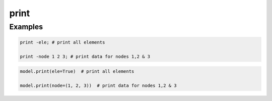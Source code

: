 .. _print:

print
^^^^^


.. tabs::

   .. tab:: Python
      
      .. py:method:: Model.print([file, node, ele])
         
         Print information about a :class:`Model` to *stdout*, or a file.

         :param file: The name of the file to which data will be sent. Overwrites existing file. Default is to print to *stdout*.
         :param node: :ref:`Node` tags to print. Default is to print all nodes.
         :type node: |integerTuple|
         :param ele: :ref:`Element` tags to print. Default is to print all elements.
         :type ele: |integerTuple|

   
   .. tab:: Tcl
      
      .. function:: print <-file $fileName> [-node|-ele] <-flag $flag > {*}$tags
  
         fileName    (optional) name of file to which data will be sent. overwrites existing file. default is to print to stderr)
         flag	     integer flag to be sent to the print() method, depending on the node and element type (optional)
         tags  (optional) integer tags of nodes or elements to be printed. default is to print all.




Examples
--------

.. code:: tcl

   print -ele; # print all elements

   print -node 1 2 3; # print data for nodes 1,2 & 3

.. code:: Python

   model.print(ele=True)  # print all elements

   model.print(node=(1, 2, 3))  # print data for nodes 1,2 & 3

